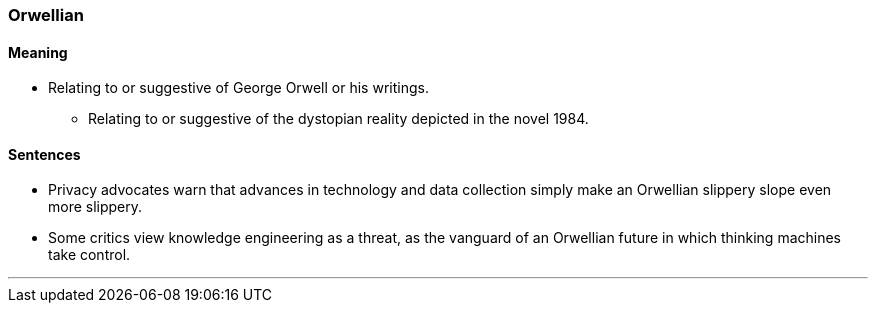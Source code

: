 === Orwellian

==== Meaning

* Relating to or suggestive of George Orwell or his writings.
	** Relating to or suggestive of the dystopian reality depicted in the novel 1984.

==== Sentences

* Privacy advocates warn that advances in technology and data collection simply make an [.underline]#Orwellian# slippery slope even more slippery.
* Some critics view knowledge engineering as a threat, as the vanguard of an [.underline]#Orwellian# future in which thinking machines take control.

'''

